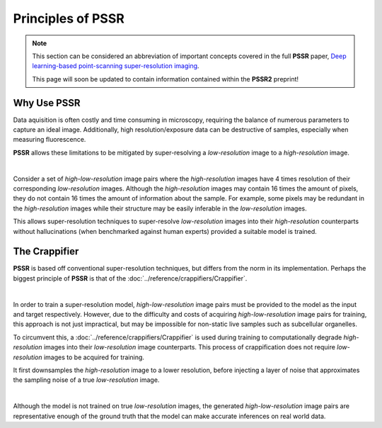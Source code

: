 Principles of PSSR
===================

.. note::

   This section can be considered an abbreviation of important concepts covered in the full **PSSR** paper,
   `Deep learning-based point-scanning super-resolution imaging <https://www.nature.com/articles/s41592-021-01080-z>`_.

   This page will soon be updated to contain information contained within the **PSSR2** preprint!


Why Use PSSR
-------------

Data aquisition is often costly and time consuming in microscopy, requiring the balance of numerous parameters to capture an ideal image.
Additionally, high resolution/exposure data can be destructive of samples, especially when measuring fluorescence.

**PSSR** allows these limitations to be mitigated by super-resolving a *low-resolution* image to a *high-resolution* image.

|

Consider a set of *high-low-resolution* image pairs where the *high-resolution* images have 4 times resolution of their corresponding *low-resolution* images.
Although the *high-resolution* images may contain 16 times the amount of pixels, they do not contain 16 times the amount of information about the sample.
For example, some pixels may be redundant in the *high-resolution* images while their structure may be easily inferable in the *low-resolution* images.

This allows super-resolution techniques to super-resolve *low-resolution* images into their *high-resolution* counterparts without hallucinations
(when benchmarked against human experts) provided a suitable model is trained.


The Crappifier
---------------

**PSSR** is based off conventional super-resolution techniques, but differs from the norm in its implementation.
Perhaps the biggest principle of **PSSR** is that of the :doc:`../reference/crappifiers/Crappifier`.

|

In order to train a super-resolution model, *high-low-resolution* image pairs must be provided to the model as the input and target respectively.
However, due to the difficulty and costs of acquiring *high-low-resolution* image pairs for training, this approach is not just impractical,
but may be impossible for non-static live samples such as subcellular organelles.

To circumvent this, a :doc:`../reference/crappifiers/Crappifier` is used during training to computationally degrade *high-resolution* images into their *low-resolution* image counterparts.
This process of crappification does not require *low-resolution* images to be acquired for training.

It first downsamples the *high-resolution* image to a lower resolution, before injecting a layer of noise that approximates the sampling noise of a true *low-resolution* image.

|

Although the model is not trained on true *low-resolution* images, the generated *high-low-resolution* image pairs are representative enough of the ground truth
that the model can make accurate inferences on real world data.
